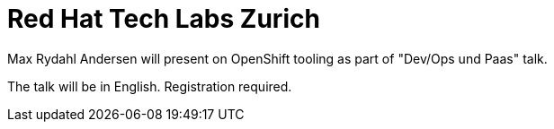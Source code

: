 = Red Hat Tech Labs Zurich
:page-layout: event
:page-event_date: 24. September 2014
:page-effective_date: 20140924
:page-location: Zurich, Switzerland
:page-event_url: https://engage.redhat.com/tech-labs-dach-e-201406201153-de

Max Rydahl Andersen will present on OpenShift tooling as part of "Dev/Ops und Paas" talk.

The talk will be in English. Registration required.